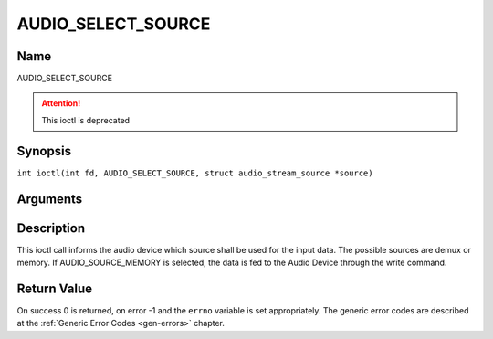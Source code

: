 .. SPDX-License-Identifier: GFDL-1.1-no-invariants-or-later
.. c:namespace:: DTV.audio

.. _AUDIO_SELECT_SOURCE:

===================
AUDIO_SELECT_SOURCE
===================

Name
----

AUDIO_SELECT_SOURCE

.. attention:: This ioctl is deprecated

Synopsis
--------

.. c:macro:: AUDIO_SELECT_SOURCE

``int ioctl(int fd, AUDIO_SELECT_SOURCE, struct audio_stream_source *source)``

Arguments
---------

.. flat-table::
    :header-rows:  0
    :stub-columns: 0

    -

       -  int fd

       -  File descriptor returned by a previous call to open().

    -

       -  audio_stream_source_t source

       -  Indicates the source that shall be used for the Audio stream.

Description
-----------

This ioctl call informs the audio device which source shall be used for
the input data. The possible sources are demux or memory. If
AUDIO_SOURCE_MEMORY is selected, the data is fed to the Audio Device
through the write command.

Return Value
------------

On success 0 is returned, on error -1 and the ``errno`` variable is set
appropriately. The generic error codes are described at the
:ref:`Generic Error Codes <gen-errors>` chapter.
